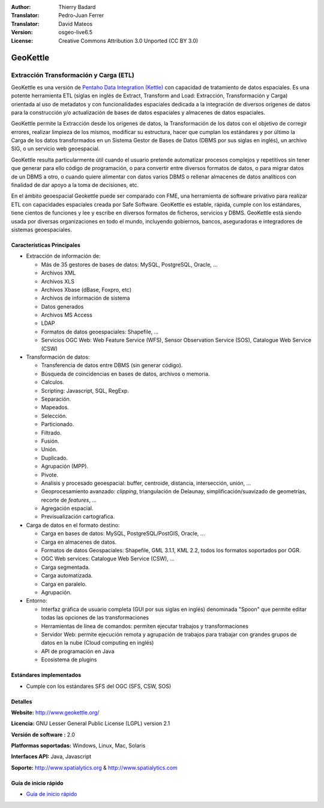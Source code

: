 :Author: Thierry Badard 
:Translator: Pedro-Juan Ferrer
:Translator: David Mateos
:Version: osgeo-live6.5
:License: Creative Commons Attribution 3.0 Unported (CC BY 3.0)

.. _geokettle-overview-es:

.. image:: ../../images/project_logos/logo-geokettle.png
  :scale: 80 %
  :alt: project logo
  :align: right
  :target: http://www.geokettle.org/

GeoKettle
================================================================================

Extracción Transformación y Carga (ETL)
~~~~~~~~~~~~~~~~~~~~~~~~~~~~~~~~~~~~~~~~~~~~~~~~~~~~~~~~~~~~~~~~~~~~~~~~~~~~~~~~

GeoKettle es una versión de `Pentaho Data Integration (Kettle) <http://www.pentaho.com/products/data_integration/>`_ con capacidad de tratamiento de datos espaciales. Es una potente herramienta ETL (siglas en inglés de Extract, Transform and Load: Extracción, Transformación y Carga) orientada al uso de metadatos y con funcionalidades espaciales dedicada a la integración de diversos orígenes de datos para la construcción y/o actualización de bases de datos espaciales y almacenes de datos espaciales.

GeoKettle permite la Extracción desde los orígenes de datos, la Transformación de los datos con el objetivo de corregir errores, realizar limpieza de los mismos, modificar su estructura, hacer que cumplan los estándares y por último la Carga de los datos transformados en un Sistema Gestor de Bases de Datos (DBMS por sus siglas en inglés), un archivo SIG, o un servicio web geoespacial.

GeoKettle resulta particularmente útil cuando el usuario pretende automatizar procesos complejos y repetitivos sin tener que generar para ello código de programación, o para convertir entre diversos formatos de datos, o para migrar datos de un DBMS a otro, o cuando quiere alimentar con datos varios DBMS o rellenar almacenes de datos analíticos con finalidad de dar apoyo a la toma de decisiones, etc.

En el ámbito geoespacial Geokettle puede ser comparado con FME, una herramienta de software privativo para realizar ETL con capacidades espaciales creada por Safe Software. GeoKettle es estable, rápida, cumple con los estándares, tiene cientos de funciones y lee y escribe en diversos formatos de ficheros, servicios y DBMS. GeoKettle está siendo usada por diversas organizaciones en todo el mundo, incluyendo gobiernos, bancos, aseguradoras e integradores de sistemas geoespaciales.

.. image:: ../../images/screenshots/1024x768/geokettle-overview.png
  :scale: 50 %
  :alt: project logo
  :align: right

Características Principales
--------------------------------------------------------------------------------

* Extracción de información de: 

  * Más de 35 gestores de bases de datos: MySQL, PostgreSQL, Oracle, ...
  * Archivos XML
  * Archivos XLS
  * Archivos Xbase (dBase, Foxpro, etc)
  * Archivos de información de sistema
  * Datos generados
  * Archivos MS Access
  * LDAP
  * Formatos de datos geoespaciales: Shapefile, ...
  * Servicios OGC Web: Web Feature Service (WFS), Sensor Observation Service (SOS), Catalogue Web Service (CSW)

* Transformación de datos:

  * Transferencia de datos entre DBMS (sin generar código). 
  * Búsqueda de coincidencias en bases de datos, archivos o memoria.
  * Calculos.
  * Scripting: Javascript, SQL, RegExp.
  * Separación.
  * Mapeados.
  * Selección.
  * Particionado.
  * Filtrado.
  * Fusión.
  * Unión.
  * Duplicado.
  * Agrupación (MPP).
  * Pivote.
  * Analisis y procesado geoespacial:  buffer, centroide, distancia, intersección, unión, ...
  * Geoprocesamiento avanzado: *clipping*, triangulación de Delaunay, simplificación/suavizado de geometrías, recorte de *features*, ...
  * Agregación espacial.
  * Previsualización cartografica.

* Carga de datos en el formato destino:

  * Carga en bases de datos: MySQL, PostgreSQL/PostGIS, Oracle, ...
  * Carga en almacenes de datos.
  * Formatos de datos Geospaciales: Shapefile, GML 3.1.1, KML 2.2, todos los formatos soportados por OGR.
  * OGC Web services: Catalogue Web Service (CSW), ...
  * Carga segmentada.
  * Carga automatizada.
  * Carga en paralelo.
  * Agrupación.

* Entorno:
  
  * Interfaz gráfica de usuario completa (GUI por sus siglas en inglés) denominada "Spoon" que permite editar todas las opciones de las transformaciones
  * Herramientas de línea de comandos: permiten ejecutar trabajos y transformaciones
  * Servidor Web: permite ejecución remota y agrupación de trabajos para trabajar con grandes grupos de datos en la nube (Cloud computing en inglés)
  * API de programación en Java
  * Ecosistema de plugins

Estándares implementados
--------------------------------------------------------------------------------

* Cumple con los estándares SFS del OGC (SFS, CSW, SOS)

Detalles
--------------------------------------------------------------------------------

**Website:** http://www.geokettle.org/

**Licencia:** GNU Lesser General Public License (LGPL) version 2.1

**Versión de software :** 2.0

**Platformas soportadas:** Windows, Linux, Mac, Solaris

**Interfaces API:** Java, Javascript

**Soporte:** http://www.spatialytics.org & http://www.spatialytics.com


Guía de inicio rápido
--------------------------------------------------------------------------------
    
* `Guía de inicio rápido <../quickstart/geokettle_quickstart.html>`_
